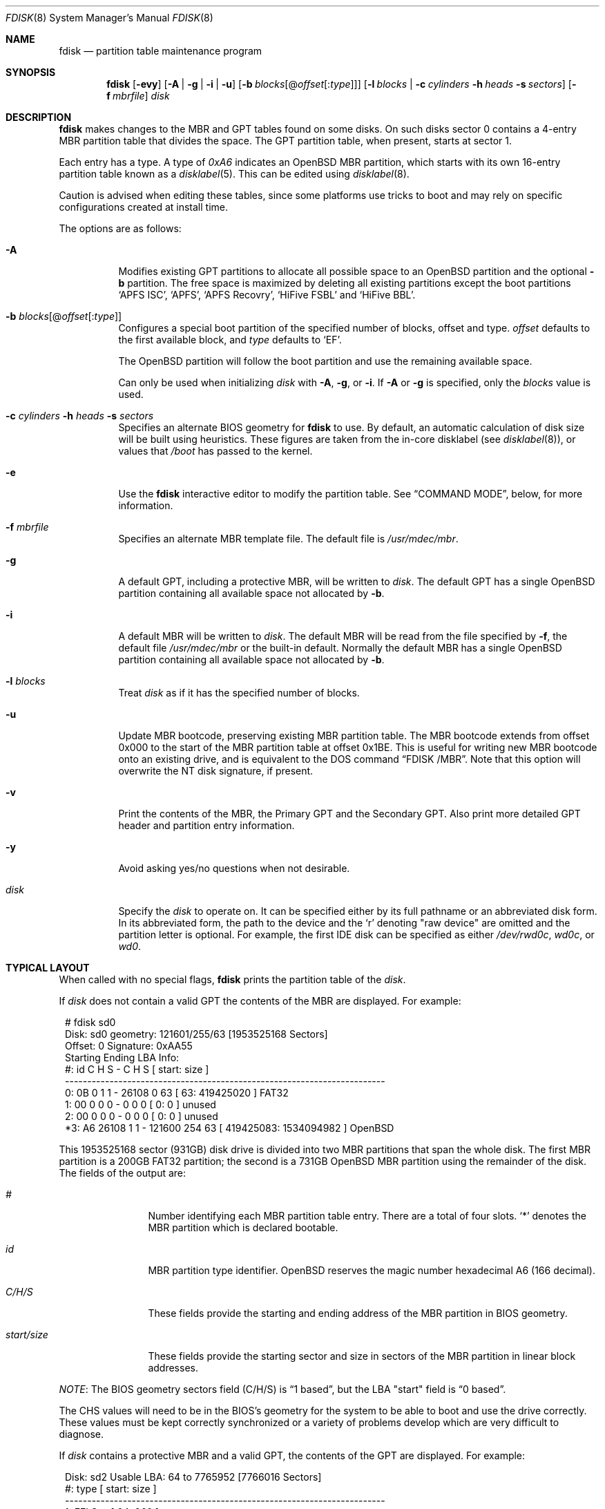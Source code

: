 .\"	$OpenBSD: fdisk.8,v 1.107 2021/10/21 13:16:49 krw Exp $
.\"
.\"
.\" Copyright (c) 1997 Tobias Weingartner
.\"
.\" Permission to use, copy, modify, and distribute this software for any
.\" purpose with or without fee is hereby granted, provided that the above
.\" copyright notice and this permission notice appear in all copies.
.\"
.\" THE SOFTWARE IS PROVIDED "AS IS" AND THE AUTHOR DISCLAIMS ALL WARRANTIES
.\" WITH REGARD TO THIS SOFTWARE INCLUDING ALL IMPLIED WARRANTIES OF
.\" MERCHANTABILITY AND FITNESS. IN NO EVENT SHALL THE AUTHOR BE LIABLE FOR
.\" ANY SPECIAL, DIRECT, INDIRECT, OR CONSEQUENTIAL DAMAGES OR ANY DAMAGES
.\" WHATSOEVER RESULTING FROM LOSS OF USE, DATA OR PROFITS, WHETHER IN AN
.\" ACTION OF CONTRACT, NEGLIGENCE OR OTHER TORTIOUS ACTION, ARISING OUT OF
.\" OR IN CONNECTION WITH THE USE OR PERFORMANCE OF THIS SOFTWARE.
.\"
.Dd $Mdocdate: October 21 2021 $
.Dt FDISK 8
.Os
.Sh NAME
.Nm fdisk
.Nd partition table maintenance program
.Sh SYNOPSIS
.Nm fdisk
.Op Fl evy
.Op Fl A  | g | i | u
.Op Fl b Ar blocks Ns Op @ Ns Ar offset Ns Op : Ns Ar type
.Op Fl l Ar blocks | Fl c Ar cylinders Fl h Ar heads Fl s Ar sectors
.Op Fl f Ar mbrfile
.Ar disk
.Sh DESCRIPTION
.Nm fdisk
makes changes to the MBR and GPT tables found on some disks.
On such disks sector 0 contains a 4-entry MBR partition table
that divides the space.
The GPT partition table, when present, starts at sector 1.
.Pp
Each entry has a type.
A type of
.Ar 0xA6
indicates an
.Ox
MBR partition, which starts with its own
16-entry partition table known as a
.Xr disklabel 5 .
This can be edited using
.Xr disklabel 8 .
.Pp
Caution is advised when editing these tables, since some platforms
use tricks to boot and may rely on specific configurations created
at install time.
.Pp
The options are as follows:
.Bl -tag -width Ds
.It Fl A
Modifies existing GPT partitions to allocate all possible space to an
.Ox
partition
and the optional
.Fl b
partition.
The free space is maximized by deleting
all existing partitions except the boot partitions
.Sq APFS ISC ,
.Sq APFS ,
.Sq APFS Recovry ,
.Sq HiFive FSBL
and
.Sq HiFive BBL .
.It Fl b Ar blocks Ns Op @ Ns Ar offset Ns Op : Ns Ar type
Configures a special boot partition of the specified number of blocks, offset
and type.
.Ar offset
defaults to the first available block, and
.Ar type
defaults to
.Sq EF .
.Pp
The
.Ox
partition will follow the boot partition and use the remaining
available space.
.Pp
Can only be used when initializing
.Ar disk
with
.Fl A ,
.Fl g ,
or
.Fl i .
If
.Fl A
or
.Fl g
is specified, only the
.Ar blocks
value is used.
.It Xo
.Fl c Ar cylinders
.Fl h Ar heads
.Fl s Ar sectors
.Xc
Specifies an alternate BIOS geometry for
.Nm
to use.
By default, an automatic calculation of disk size will be built
using heuristics.
These figures are taken from the in-core disklabel
(see
.Xr disklabel 8 ) ,
or values that
.Em /boot
has passed to the kernel.
.It Fl e
Use the
.Nm
interactive editor to modify the partition table.
See
.Sx COMMAND MODE ,
below, for more information.
.It Fl f Ar mbrfile
Specifies an alternate MBR template file.
The default file is
.Pa /usr/mdec/mbr .
.It Fl g
A default GPT, including a protective MBR, will be written to
.Ar disk .
The default GPT has a single
.Ox
partition containing all available space not allocated by
.Fl b .
.It Fl i
A default MBR will be written to
.Ar disk .
The default MBR will be read from
the file specified by
.Fl f ,
the default file
.Pa /usr/mdec/mbr
or the built-in default.
Normally the default MBR has a single
.Ox
partition containing all available space not allocated by
.Fl b .
.It Fl l Ar blocks
Treat
.Ar disk
as if it has the specified number of blocks.
.It Fl u
Update MBR bootcode, preserving existing MBR partition table.
The MBR bootcode extends from offset 0x000 to the start of the MBR partition
table at offset 0x1BE.
This is useful for writing new MBR bootcode onto an existing drive, and is
equivalent to the DOS command
.Dq FDISK /MBR .
Note that this option will overwrite the NT disk signature, if present.
.It Fl v
Print the contents of the MBR, the Primary GPT and the Secondary GPT.
Also print more detailed GPT header and partition entry information.
.It Fl y
Avoid asking yes/no questions when not desirable.
.It Ar disk
Specify the
.Ar disk
to operate on.
It can be specified either by its full pathname or an abbreviated disk form.
In its abbreviated form, the path to the device and the
.Sq r
denoting
.Qq raw device
are omitted and the partition letter is optional.
For example, the first IDE disk can be specified as either
.Pa /dev/rwd0c ,
.Pa wd0c ,
or
.Pa wd0 .
.El
.Sh TYPICAL LAYOUT
When called with no special flags,
.Nm
prints the partition table of the
.Ar disk .
.Pp
If
.Ar disk
does not contain a valid GPT the contents of the MBR are displayed.
For example:
.Bd -literal -offset 1n
# fdisk sd0
Disk: sd0      geometry: 121601/255/63 [1953525168 Sectors]
Offset: 0      Signature: 0xAA55
           Starting       Ending      LBA Info:
 #: id     C  H  S -      C   H  S [     start:       size ]
------------------------------------------------------------------------
 0: 0B     0  1  1 -  26108   0 63 [        63:  419425020 ] FAT32
 1: 00     0  0  0 -      0   0  0 [         0:          0 ] unused
 2: 00     0  0  0 -      0   0  0 [         0:          0 ] unused
*3: A6 26108  1  1 - 121600 254 63 [ 419425083: 1534094982 ] OpenBSD
.Ed
.Pp
This 1953525168 sector (931GB) disk drive is divided into two MBR
partitions that span the whole disk.
The first MBR partition is a 200GB FAT32 partition;
the second is a 731GB
.Ox
MBR partition using the remainder of the disk.
The fields of the output are:
.Bl -tag -width "start/size"
.It Em "#"
Number identifying each MBR partition table entry.
There are a total of four slots.
.Sq *
denotes the MBR partition which is declared bootable.
.It Em "id"
MBR partition type identifier.
.Ox
reserves the
magic number hexadecimal A6 (166 decimal).
.It Em "C/H/S"
These fields provide the starting and ending address of the MBR partition
in BIOS geometry.
.It Em "start/size"
These fields provide the starting sector and size in sectors of the
MBR partition in linear block addresses.
.El
.Pp
.Em NOTE :
The BIOS geometry sectors field (C/H/S) is
.Dq 1 based ,
but the LBA "start" field is
.Dq 0 based .
.Pp
The CHS values will need to be in the BIOS's geometry
for the system to be able to boot and use the drive correctly.
These values must be kept correctly synchronized or a variety of
problems develop which are very difficult to diagnose.
.Pp
If
.Ar disk
contains a protective MBR and a valid GPT, the contents of the GPT
are displayed.
For example:
.Bd -literal -offset 1n
Disk: sd2       Usable LBA: 64 to 7765952 [7766016 Sectors]
   #: type                                 [       start:         size ]
------------------------------------------------------------------------
   1: EFI Sys                              [          64:          960 ]
   3: OpenBSD                              [        1024:      7764929 ]
.Ed
.Pp
This 7766016 sector disk drive is divided into two
partitions that span the whole disk.
The first partition is a 960 sector EFI Sys partition;
the second is a 7764929 sector
.Ox
partition using the remaing space.
The fields of the output are:
.Bl -tag -width "type"
.It Em "#"
Number identifying each partition table entry.
.It Em "type"
The partition type identifier.
If the type is recognized the name of the type is displayed.
Otherwise the type GUID is displayed.
.It Em "start"
The sector the partition starts on.
.It Em "size"
The number of sectors in the partition.
.El
.Pp
If the
.Fl v
option is specified, the disk GUID and each partition's GUID and name are
also displayed.
.Pp
In either the MBR or GPT case the
.Ox
partition shown above is subdivided further using the
functionality provided by
.Xr disklabel 8 ,
which provides
.Ox
partitions.
.Bd -literal -offset 1n
# /dev/rsd0c:
type: SCSI
disk: SCSI disk
label: WDC WD10EADS-65L
duid: 085ef8d68623f5b3
flags:
bytes/sector: 512
sectors/track: 63
tracks/cylinder: 255
sectors/cylinder: 16065
cylinders: 121601
total sectors: 1953525168
boundstart: 419425083
boundend: 1953520065
drivedata: 0

16 partitions:
#                size           offset  fstype [fsize bsize  cpg]
  a:          2097125        419425083  4.2BSD   2048 16384    1
  b:          4715520        421522208    swap
  c:       1953525168                0  unused
  d:          8388608        426237728  4.2BSD   2048 16384    1
  e:         16771072        434626336  4.2BSD   2048 16384    1
  f:          4194304        451397408  4.2BSD   2048 16384    1
  g:          2097152        455591712  4.2BSD   2048 16384    1
  h:         20971520        457688864  4.2BSD   2048 16384    1
  i:        419425020               63   MSDOS
  j:          4194304        478660384  4.2BSD   2048 16384    1
  k:          4194304        482854688  4.2BSD   2048 16384    1
  l:        629145536        487049024  4.2BSD   4096 32768    1
.Ed
.Pp
These
.Ox
partitions are then mounted as follows using
.Pa /etc/fstab :
.Bd -literal -offset indent
/dev/sd0a / ffs rw,softdep 1 1
/dev/sd0d /tmp ffs rw,softdep,nodev,nosuid 1 2
/dev/sd0e /var ffs rw,softdep,nodev,nosuid 1 2
/dev/sd0f /usr ffs rw,softdep,nodev 1 2
/dev/sd0g /usr/X11R6 ffs rw,softdep,nodev 1 2
/dev/sd0h /usr/local ffs rw,softdep,nodev 1 2
/dev/sd0i /mnt/example msdos rw,nodev,nosuid 1 2
/dev/sd0j /usr/src ffs rw,softdep,nodev,nosuid 1 2
/dev/sd0k /usr/obj ffs rw,softdep,nodev,nosuid 1 2
/dev/sd0l /home ffs rw,softdep,nodev,nosuid 1 2
.Ed
.Sh COMMAND MODE
The
.Fl e
flag causes
.Nm
to enter an interactive command mode.
The prompt contains information about the state of the edit
process.
.Pp
.Dl Ar disk Ns *:1>
.Pp
Where
.Ar disk
is the name of the disk being edited,
.Sq *
means that the in-memory copy of the partition table has been modified, but
not yet written to disk and
1 is the number of the boot block being edited.
This number will be 2 when editing an extended MBR partition,
3 when editing an extended MBR partition within an extended MBR partition,
and so on.
.Pp
The list of commands and their explanations are given below.
Commands may be abbreviated provided enough characters are given to ensure
unambiguity.
.Bl -tag -width Ds
.It Cm ?\&
A synonym for
.Cm help .
.It Cm help
Display a list of commands that
.Nm
understands in the interactive edit mode.
.It Cm manual
Display this manual page.
.It Cm reinit Op Cm gpt | Cm mbr
Initialize the currently selected, in-memory copy of the
boot block.
.Pp
By default an MBR is initialized.
If
.Cm gpt
is specified a protective MBR and a GPT are initialized.
.It Cm edit Ar #
Edit a given table entry in the memory copy of
the current boot block.
Sizes may be adjusted in BIOS geometry mode (MBR only) or using
sector offsets and sizes.
A unit
.Sq b ,
.Sq k ,
.Sq m ,
.Sq g ,
or
.Sq t
may be appended to indicate bytes, kilobytes, megabytes, gigabytes,
or terabytes.
The special size value
.Sq *
will cause the partition to be sized to use the remainder of the disk.
.It Cm flag Ar # Op Ar value
Make the given MBR partition table entry bootable
and mark all others as not bootable
(only one entry can be marked bootable).
The bootable partition is denoted with
.Sq * .
.\" If you wish to boot from an extended
.\" MBR partition, you will need to mark the MBR partition table entry for the
.\" extended MBR partition as bootable.
If a
.Ar value
of 0 is given,
the MBR partition is marked as not bootable,
but no other MBR partitions are touched.
.It Cm update
Update the machine MBR bootcode and 0xAA55 signature in the memory copy
of the currently selected MBR.
Note that this option will overwrite an NT disk
signature, if present.
Not available when editing a GPT.
.It Cm select Ar #
Select and load into memory the MBR pointed
to by the extended MBR partition table entry in the current boot block.
Not available when editing a GPT.
.It Cm setpid Ar #
Change the partition
identifier of the given partition table entry.
This command is particularly useful for reassigning
an existing partition to
.Ox .
.It Cm swap Ar # Ar #
Swap two partition entries.
.It Cm print Op Ar unit
Print the currently selected in-memory copy of the
partition table to the terminal.
A
.Ar unit
.Sq b ,
.Sq k ,
.Sq m ,
.Sq g ,
or
.Sq t
may be appended to indicate bytes, kilobytes, megabytes, gigabytes,
or terabytes.
Otherwise the number of sectors is printed.
.It Cm write
Write the in-memory copy of the partition table to disk.
.It Cm exit
Exit the current level of
.Nm fdisk ,
either returning to the
previously selected in-memory copy of a MBR, or exiting the
program if there is none.
.It Cm quit
Exit the current level of
.Nm fdisk ,
either returning to the
previously selected in-memory copy of a MBR, or exiting the
program if there is none.
Unlike
.Em exit
it does write the modified block out.
.It Cm abort
Quit program without saving current changes.
.El
.Sh FILES
.Bl -tag -width /usr/mdec/mbr -compact
.It Pa /usr/mdec/mbr
default MBR template
.El
.Sh SEE ALSO
.Xr fstab 5 ,
.Xr boot_amd64 8 ,
.Xr boot_i386 8 ,
.Xr boot_macppc 8 ,
.Xr disklabel 8
.Sh CAVEATS
Hand crafted disk layouts are highly error prone.
It is common practice,
though by no means required,
that MBR partitions start on a cylinder boundary
(generally head 0, sector 1, but head 1, sector 1 for track 0),
and that MBR partitions also end at cylinder boundaries.
